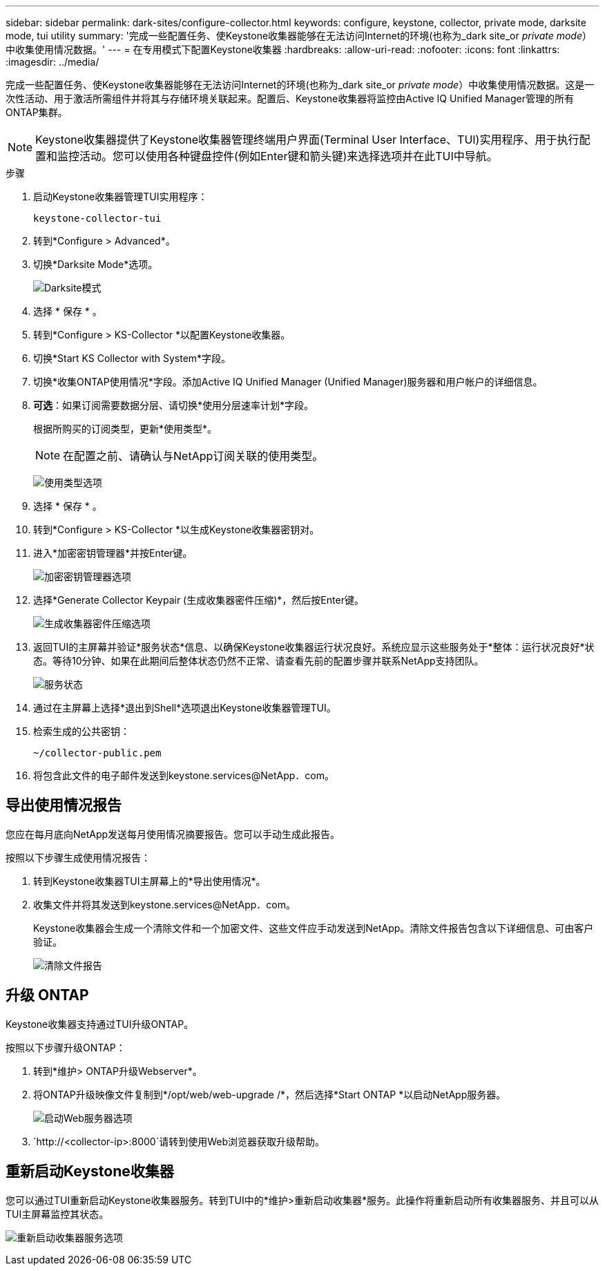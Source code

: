 ---
sidebar: sidebar 
permalink: dark-sites/configure-collector.html 
keywords: configure, keystone, collector, private mode, darksite mode, tui utility 
summary: '完成一些配置任务、使Keystone收集器能够在无法访问Internet的环境(也称为_dark site_or _private mode_）中收集使用情况数据。' 
---
= 在专用模式下配置Keystone收集器
:hardbreaks:
:allow-uri-read: 
:nofooter: 
:icons: font
:linkattrs: 
:imagesdir: ../media/


[role="lead"]
完成一些配置任务、使Keystone收集器能够在无法访问Internet的环境(也称为_dark site_or _private mode_）中收集使用情况数据。这是一次性活动、用于激活所需组件并将其与存储环境关联起来。配置后、Keystone收集器将监控由Active IQ Unified Manager管理的所有ONTAP集群。


NOTE: Keystone收集器提供了Keystone收集器管理终端用户界面(Terminal User Interface、TUI)实用程序、用于执行配置和监控活动。您可以使用各种键盘控件(例如Enter键和箭头键)来选择选项并在此TUI中导航。

.步骤
. 启动Keystone收集器管理TUI实用程序：
+
`keystone-collector-tui`

. 转到*Configure > Advanced*。
. 切换*Darksite Mode*选项。
+
image:dark-site-mode-1.png["Darksite模式"]

. 选择 * 保存 * 。
. 转到*Configure > KS-Collector *以配置Keystone收集器。
. 切换*Start KS Collector with System*字段。
. 切换*收集ONTAP使用情况*字段。添加Active IQ Unified Manager (Unified Manager)服务器和用户帐户的详细信息。
. *可选*：如果订阅需要数据分层、请切换*使用分层速率计划*字段。
+
根据所购买的订阅类型，更新*使用类型*。

+

NOTE: 在配置之前、请确认与NetApp订阅关联的使用类型。

+
image:dark-site-usage-type-1.png["使用类型选项"]

. 选择 * 保存 * 。
. 转到*Configure > KS-Collector *以生成Keystone收集器密钥对。
. 进入*加密密钥管理器*并按Enter键。
+
image:dark-site-encryption-key-manager-1.png["加密密钥管理器选项"]

. 选择*Generate Collector Keypair (生成收集器密件压缩)*，然后按Enter键。
+
image:dark-site-generate-collector-keypair-1.png["生成收集器密件压缩选项"]

. 返回TUI的主屏幕并验证*服务状态*信息、以确保Keystone收集器运行状况良好。系统应显示这些服务处于*整体：运行状况良好*状态。等待10分钟、如果在此期间后整体状态仍然不正常、请查看先前的配置步骤并联系NetApp支持团队。
+
image:dark-site-overall-healthy-1.png["服务状态"]

. 通过在主屏幕上选择*退出到Shell*选项退出Keystone收集器管理TUI。
. 检索生成的公共密钥：
+
`~/collector-public.pem`

. 将包含此文件的电子邮件发送到keystone.services@NetApp．com。




== 导出使用情况报告

您应在每月底向NetApp发送每月使用情况摘要报告。您可以手动生成此报告。

按照以下步骤生成使用情况报告：

. 转到Keystone收集器TUI主屏幕上的*导出使用情况*。
. 收集文件并将其发送到keystone.services@NetApp．com。
+
Keystone收集器会生成一个清除文件和一个加密文件、这些文件应手动发送到NetApp。清除文件报告包含以下详细信息、可由客户验证。

+
image:dark-site-clear-file-report-1.png["清除文件报告"]





== 升级 ONTAP

Keystone收集器支持通过TUI升级ONTAP。

按照以下步骤升级ONTAP：

. 转到*维护> ONTAP升级Webserver*。
. 将ONTAP升级映像文件复制到*/opt/web/web-upgrade /*，然后选择*Start ONTAP *以启动NetApp服务器。
+
image:dark-site-start-webserver-1.png["启动Web服务器选项"]

.  `http://<collector-ip>:8000`请转到使用Web浏览器获取升级帮助。




== 重新启动Keystone收集器

您可以通过TUI重新启动Keystone收集器服务。转到TUI中的*维护>重新启动收集器*服务。此操作将重新启动所有收集器服务、并且可以从TUI主屏幕监控其状态。

image:dark-site-restart-collector-services-1.png["重新启动收集器服务选项"]
